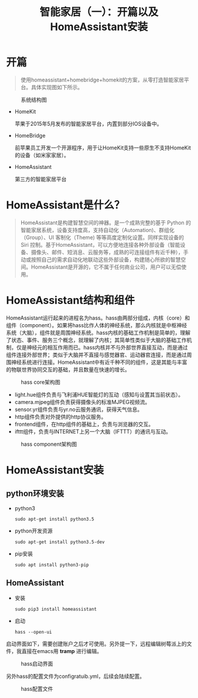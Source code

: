 #+LATEX_HEADER: \usepackage{fontspec}
#+LATEX_HEADER: \setmainfont{Songti SC}
#+STARTUP: indent
#+STARTUP: hidestars
#+OPTIONS: ^:nil toc:nil
#+JEKYLL_CATEGORIES: RPI
#+LANGUAGE: zh-CN
#+JEKYLL_TAGS: RPI
#+JEKYLL_COMMENTS: true
#+HTML_HEAD: <link rel="stylesheet" type="text/css" href="my-style.css" />
#+TITLE:智能家居（一）：开篇以及HomeAssistant安装
* 开篇
#+begin_quote
使用homeassistant+homebridge+homekit的方案，从零打造智能家居平台。具体实现图如下所示。
#+end_quote
#+begin_src ditaa :exports none

  +-----------+     +-----------+     +-----------+
  |  Device1  |     |  Device2  |     |  DeviceN  |
  +-----+-----+     +-----+-----+     +-----+-----+
        +-----------------+-----------------|
             +------------+------------+
    +--------+--------+       +--------+--------+ 
    |  RaspberryPi4   |   +   |  HomeAssistant  |
    +--------+--------+       +--------+--+-----+
             +------------+------------+  |
                          |               |
                   +------+-------+       |
                   |  HomeBridge  |       +--------+
                   +-------+------+                |
                           |                       |
                   +-------+------+          +-----+-----+
                   |  IOS Device  |          |  Browser  |
                   +--------------+          +-----------+

#+end_src

#+CAPTION: 系统结构图
[[file:../images/202001/system.png]]

- HomeKit

  苹果于2015年5月发布的智能家居平台，内置到部分IOS设备中。
- HomeBridge

  前苹果员工开发一个开源程序，用于让HomeKit支持一些原生不支持HomeKit的设备（如米家家居）。
- HomeAssistant

  第三方的智能家居平台
* HomeAssistant是什么？
  #+begin_quote
  HomeAssistant是构建智慧空间的神器。是一个成熟完整的基于 Python 的智能家居系统，设备支持度高，支持自动化（Automation)、群组化（Group）、UI 客制化（Theme) 等等高度定制化设置。同样实现设备的 Siri 控制。基于HomeAssistant，可以方便地连接各种外部设备（智能设备、摄像头、邮件、短消息、云服务等，成熟的可连接组件有近千种），手动或按照自己的需求自动化地联动这些外部设备，构建随心所欲的智慧空间。HomeAssistant是开源的，它不属于任何商业公司，用户可以无偿使用。
  #+end_quote
* HomeAssistant结构和组件
HomeAssistant运行起来的进程名为hass。hass由两部分组成，内核（core）和组件（component）。如果将hass比作人体的神经系统，那么内核就是中枢神经系统（大脑），组件就是周围神经系统。hass内核的基础工作机制是简单的，理解了状态、事件、服务三个概念，就理解了内核；其简单性类似于大脑的基础工作机制，仅是神经元的相互作用而已。hass内核并不与外部世界直接互动，而是通过组件连接外部世界；类似于大脑并不直接与感觉器官、运动器官连接，而是通过周围神经系统进行连接。HomeAssistant中有近千种不同的组件，这是其能与丰富的物联世界协同交互的基础，并且数量在快速的增长。

#+CAPTION: hass core架构图
[[file:../images/202001/ha-core-arch.png]]
- light.hue组件负责与飞利浦HUE智能灯的互动（感知与设置其当前状态）。
- camera.mjpeg组件负责获得摄像头的标准MJPEG视频流。
- sensor.yr组件负责与yr.no云服务通讯，获得天气信息。
- http组件负责对外提供的http协议服务。
- frontend组件，在http组件的基础上，负责与浏览器的交互。
- ifttt组件，负责与INTERNET上另一个大脑（IFTTT）的通讯与互动。

#+CAPTION: hass component架构图
[[file:../images/202001/component-arch.png]]
* HomeAssistant安装
** python环境安装
- python3
  #+begin_src shell
    sudo apt-get install python3.5
  #+end_src
- python开发资源
  #+begin_src shell
    sudo apt-get install python3.5-dev
  #+end_src
- pip安装
  #+begin_src shell
    sudo apt install python3-pip
  #+end_src
** HomeAssistant
- 安装
  #+begin_src shell
    sudo pip3 install homeassistant 
  #+end_src
- 启动
  #+begin_src shell
    hass --open-ui
  #+end_src
启动界面如下，需要创建账户之后才可使用。另外提一下，远程编辑树莓派上的文件，我直接在emacs用 *tramp* 进行编辑。

#+CAPTION: hass启动界面
[[file:../images/202001/create-account.png]]

另外hass的配置文件为configratuib.yml，后续会陆续配置。
#+CAPTION: hass配置文件
[[file:../images/202001/hass-config.png]]
